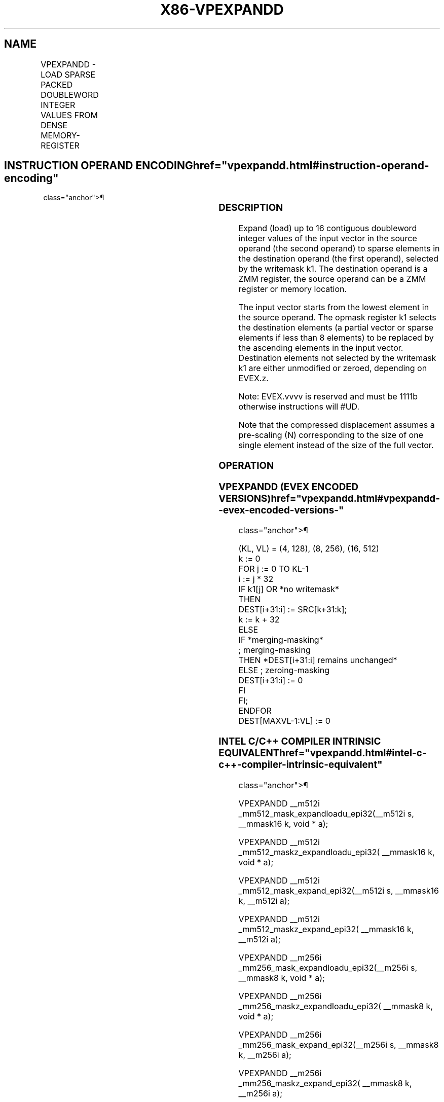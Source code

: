 '\" t
.nh
.TH "X86-VPEXPANDD" "7" "December 2023" "Intel" "Intel x86-64 ISA Manual"
.SH NAME
VPEXPANDD - LOAD SPARSE PACKED DOUBLEWORD INTEGER VALUES FROM DENSE MEMORY-REGISTER
.TS
allbox;
l l l l l 
l l l l l .
\fBOpcode/Instruction\fP	\fBOp/En\fP	\fB64/32 bit Mode Support\fP	\fBCPUID Feature Flag\fP	\fBDescription\fP
T{
EVEX.128.66.0F38.W0 89 /r VPEXPANDD xmm1 {k1}{z}, xmm2/m128
T}	A	V/V	AVX512VL AVX512F	T{
Expand packed double-word integer values from xmm2/m128 to xmm1 using writemask k1.
T}
T{
EVEX.256.66.0F38.W0 89 /r VPEXPANDD ymm1 {k1}{z}, ymm2/m256
T}	A	V/V	AVX512VL AVX512F	T{
Expand packed double-word integer values from ymm2/m256 to ymm1 using writemask k1.
T}
T{
EVEX.512.66.0F38.W0 89 /r VPEXPANDD zmm1 {k1}{z}, zmm2/m512
T}	A	V/V	AVX512F	T{
Expand packed double-word integer values from zmm2/m512 to zmm1 using writemask k1.
T}
.TE

.SH INSTRUCTION OPERAND ENCODING  href="vpexpandd.html#instruction-operand-encoding"
class="anchor">¶

.TS
allbox;
l l l l l l 
l l l l l l .
\fBOp/En\fP	\fBTuple Type\fP	\fBOperand 1\fP	\fBOperand 2\fP	\fBOperand 3\fP	\fBOperand 4\fP
A	Tuple1 Scalar	ModRM:reg (w)	ModRM:r/m (r)	N/A	N/A
.TE

.SS DESCRIPTION
Expand (load) up to 16 contiguous doubleword integer values of the input
vector in the source operand (the second operand) to sparse elements in
the destination operand (the first operand), selected by the writemask
k1. The destination operand is a ZMM register, the source operand can be
a ZMM register or memory location.

.PP
The input vector starts from the lowest element in the source operand.
The opmask register k1 selects the destination elements (a partial
vector or sparse elements if less than 8 elements) to be replaced by the
ascending elements in the input vector. Destination elements not
selected by the writemask k1 are either unmodified or zeroed, depending
on EVEX.z.

.PP
Note: EVEX.vvvv is reserved and must be 1111b otherwise instructions
will #UD.

.PP
Note that the compressed displacement assumes a pre-scaling (N)
corresponding to the size of one single element instead of the size of
the full vector.

.SS OPERATION
.SS VPEXPANDD (EVEX ENCODED VERSIONS)  href="vpexpandd.html#vpexpandd--evex-encoded-versions-"
class="anchor">¶

.EX
(KL, VL) = (4, 128), (8, 256), (16, 512)
k := 0
FOR j := 0 TO KL-1
    i := j * 32
    IF k1[j] OR *no writemask*
        THEN
            DEST[i+31:i] := SRC[k+31:k];
            k := k + 32
        ELSE
            IF *merging-masking*
                        ; merging-masking
                THEN *DEST[i+31:i] remains unchanged*
                ELSE ; zeroing-masking
                    DEST[i+31:i] := 0
            FI
    FI;
ENDFOR
DEST[MAXVL-1:VL] := 0
.EE

.SS INTEL C/C++ COMPILER INTRINSIC EQUIVALENT  href="vpexpandd.html#intel-c-c++-compiler-intrinsic-equivalent"
class="anchor">¶

.EX
VPEXPANDD __m512i _mm512_mask_expandloadu_epi32(__m512i s, __mmask16 k, void * a);

VPEXPANDD __m512i _mm512_maskz_expandloadu_epi32( __mmask16 k, void * a);

VPEXPANDD __m512i _mm512_mask_expand_epi32(__m512i s, __mmask16 k, __m512i a);

VPEXPANDD __m512i _mm512_maskz_expand_epi32( __mmask16 k, __m512i a);

VPEXPANDD __m256i _mm256_mask_expandloadu_epi32(__m256i s, __mmask8 k, void * a);

VPEXPANDD __m256i _mm256_maskz_expandloadu_epi32( __mmask8 k, void * a);

VPEXPANDD __m256i _mm256_mask_expand_epi32(__m256i s, __mmask8 k, __m256i a);

VPEXPANDD __m256i _mm256_maskz_expand_epi32( __mmask8 k, __m256i a);

VPEXPANDD __m128i _mm_mask_expandloadu_epi32(__m128i s, __mmask8 k, void * a);

VPEXPANDD __m128i _mm_maskz_expandloadu_epi32( __mmask8 k, void * a);

VPEXPANDD __m128i _mm_mask_expand_epi32(__m128i s, __mmask8 k, __m128i a);

VPEXPANDD __m128i _mm_maskz_expand_epi32( __mmask8 k, __m128i a);
.EE

.SS SIMD FLOATING-POINT EXCEPTIONS  href="vpexpandd.html#simd-floating-point-exceptions"
class="anchor">¶

.PP
None.

.SS OTHER EXCEPTIONS
EVEX-encoded instruction, see Exceptions Type E4.nb in
Table 2-49, “Type E4 Class Exception
Conditions.”

.PP
Additionally:

.TS
allbox;
l l 
l l .
\fB\fP	\fB\fP
#UD	If EVEX.vvvv != 1111B.
.TE

.SH COLOPHON
This UNOFFICIAL, mechanically-separated, non-verified reference is
provided for convenience, but it may be
incomplete or
broken in various obvious or non-obvious ways.
Refer to Intel® 64 and IA-32 Architectures Software Developer’s
Manual
\[la]https://software.intel.com/en\-us/download/intel\-64\-and\-ia\-32\-architectures\-sdm\-combined\-volumes\-1\-2a\-2b\-2c\-2d\-3a\-3b\-3c\-3d\-and\-4\[ra]
for anything serious.

.br
This page is generated by scripts; therefore may contain visual or semantical bugs. Please report them (or better, fix them) on https://github.com/MrQubo/x86-manpages.
